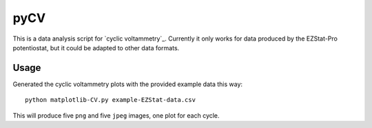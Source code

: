 ====
pyCV
====

This is a data analysis script for `cyclic voltammetry`_.
Currently it only works for data produced by the EZStat-Pro potentiostat,
but it could be adapted to other data formats.

-----
Usage
-----

Generated the cyclic voltammetry plots with the provided example data this way::

    python matplotlib-CV.py example-EZStat-data.csv

This will produce five ``png`` and five ``jpeg`` images, one plot for each cycle.
